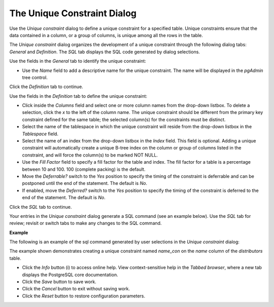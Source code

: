 .. _unique_constraint_dialog:

****************************
The Unique Constraint Dialog  
****************************

Use the *Unique constraint* dialog to define a unique constraint for a specified table. Unique constraints ensure that the data contained in a column, or a group of columns, is unique among all the rows in the table. 

The *Unique constraint* dialog organizes the development of a unique constraint through the following dialog tabs: *General* and *Definition*. The *SQL* tab displays the SQL code generated by dialog selections. 

.. image:: images/unique_constraint_general.png

Use the fields in the *General* tab to identify the unique constraint:

* Use the *Name* field to add a descriptive name for the unique constraint. The name will be displayed in the *pgAdmin* tree control.

Click the *Definition* tab to continue.

.. image:: images/unique_constraint_definition.png

Use the fields in the *Definition* tab to define the unique constraint:

* Click inside the *Columns* field and select one or more column names from the drop-down listbox. To delete a selection, click the *x* to the left of the column name. The unique constraint should be different from the primary key constraint defined for the same table; the selected column(s) for the constraints must be distinct.
* Select the name of the tablespace in which the unique constraint will reside from the drop-down listbox in the *Tablespace* field.
* Select the name of an index from the drop-down listbox in the *Index* field. This field is optional. Adding a unique constraint will automatically create a unique B-tree index on the column or group of columns listed in the constraint, and will force the column(s) to be marked NOT NULL.
* Use the *Fill Factor* field to specify a fill factor for the table and index. The fill factor for a table is a percentage between 10 and 100. 100 (complete packing) is the default.
* Move the *Deferrable?* switch to the *Yes* position to specify the timing of the constraint is deferrable and can be postponed until the end of the statement. The default is *No*.
* If enabled, move the *Deferred?* switch to the *Yes* position to specify the timing of the constraint is deferred to the end of the statement. The default is *No*.

Click the *SQL* tab to continue.

Your entries in the *Unique constraint* dialog generate a SQL command (see an example below). Use the *SQL* tab for review; revisit or switch tabs to make any changes to the SQL command. 

**Example**

The following is an example of the sql command generated by user selections in the *Unique constraint* dialog: 

.. image:: images/unique_constraint_sql.png

The example shown demonstrates creating a unique constraint named *name_con* on the *name* column of the *distributors* table.

 
* Click the *Info* button (i) to access online help. View context-sensitive help in the *Tabbed browser*, where a new tab displays the PostgreSQL core documentation.
* Click the *Save* button to save work.
* Click the *Cancel* button to exit without saving work.
* Click the *Reset* button to restore configuration parameters.


